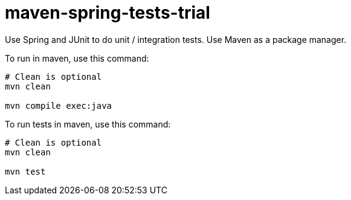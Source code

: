 = maven-spring-tests-trial

Use Spring and JUnit to do unit / integration tests. Use Maven as a package manager.

To run in maven, use this command:

[source, shell]
----
# Clean is optional
mvn clean

mvn compile exec:java
----

To run tests in maven, use this command:

[source, shell]
----
# Clean is optional
mvn clean

mvn test
----

